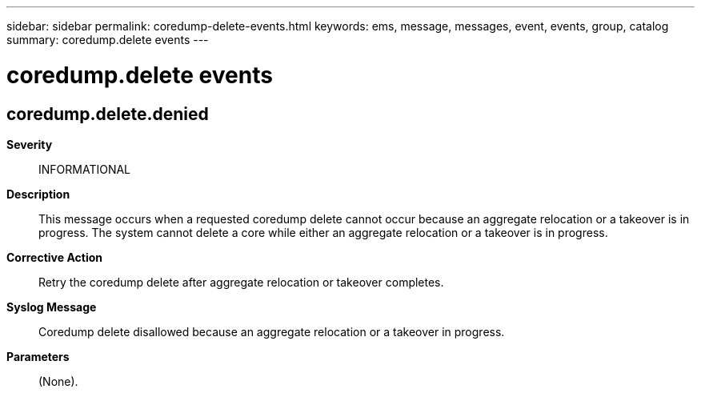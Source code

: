 ---
sidebar: sidebar
permalink: coredump-delete-events.html
keywords: ems, message, messages, event, events, group, catalog
summary: coredump.delete events
---

= coredump.delete events
:toclevels: 1
:hardbreaks:
:nofooter:
:icons: font
:linkattrs:
:imagesdir: ./media/

== coredump.delete.denied
*Severity*::
INFORMATIONAL
*Description*::
This message occurs when a requested coredump delete cannot occur because an aggregate relocation or a takeover is in progress. The system cannot delete a core while either an aggregate relocation or a takeover is in progress.
*Corrective Action*::
Retry the coredump delete after aggregate relocation or takeover completes.
*Syslog Message*::
Coredump delete disallowed because an aggregate relocation or a takeover in progress.
*Parameters*::
(None).
